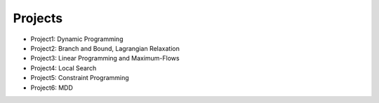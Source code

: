 .. _projects:


*************************************************************************************************
Projects
*************************************************************************************************


* Project1: Dynamic Programming
* Project2: Branch and Bound, Lagrangian Relaxation
* Project3: Linear Programming and Maximum-Flows
* Project4: Local Search
* Project5: Constraint Programming
* Project6: MDD
